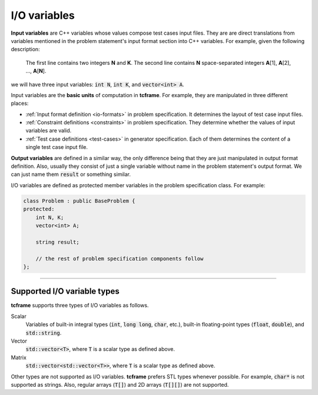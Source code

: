 .. _io-variables:

I/O variables
=============

**Input variables** are C++ variables whose values compose test cases input files. They are are direct translations from variables mentioned in the problem statement's input format section into C++ variables. For example, given the following description:

    The first line contains two integers **N** and **K**. The second line contains **N** space-separated integers **A**\ [1], **A**\ [2], ..., **A**\ [\ **N**\ ].

we will have three input variables: :code:`int N`, :code:`int K`, and :code:`vector<int> A`.

Input variables are the **basic units** of computation in **tcframe**. For example, they are manipulated in three different places:

- :ref:`Input format definition <io-formats>` in problem specification. It determines the layout of test case input files.
- :ref:`Constraint definitions <constraints>` in problem specification. They determine whether the values of input variables are valid.
- :ref:`Test case definitions <test-cases>` in generator specification. Each of them determines the content of a single test case input file.

**Output variables** are defined in a similar way, the only difference being that they are just manipulated in output format definition. Also, usually they consist of just a single variable without name in the problem statement's output format. We can just name them :code:`result` or something similar.

I/O variables are defined as protected member variables in the problem specification class. For example:

.. sourcecode:: cpp

    class Problem : public BaseProblem {
    protected:
        int N, K;
        vector<int> A;

        string result;

        // the rest of problem specification components follow
    };

----

Supported I/O variable types
----------------------------

**tcframe** supports three types of I/O variables as follows.

Scalar
    Variables of built-in integral types (:code:`int`, :code:`long long`, :code:`char`, etc.), built-in floating-point types (:code:`float`, :code:`double`), and :code:`std::string`.

Vector
    :code:`std::vector<T>`, where :code:`T` is a scalar type as defined above.

Matrix
    :code:`std::vector<std::vector<T>>`, where :code:`T` is a scalar type as defined above.

Other types are not supported as I/O variables. **tcframe** prefers STL types whenever possible. For example, :code:`char*` is not supported as strings. Also, regular arrays (:code:`T[]`) and 2D arrays (:code:`T[][]`) are not supported.